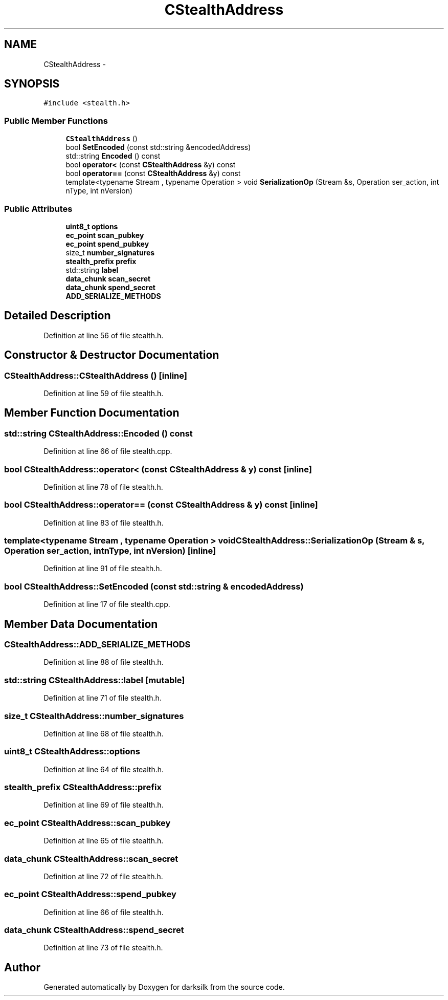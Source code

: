 .TH "CStealthAddress" 3 "Wed Feb 10 2016" "Version 1.0.0.0" "darksilk" \" -*- nroff -*-
.ad l
.nh
.SH NAME
CStealthAddress \- 
.SH SYNOPSIS
.br
.PP
.PP
\fC#include <stealth\&.h>\fP
.SS "Public Member Functions"

.in +1c
.ti -1c
.RI "\fBCStealthAddress\fP ()"
.br
.ti -1c
.RI "bool \fBSetEncoded\fP (const std::string &encodedAddress)"
.br
.ti -1c
.RI "std::string \fBEncoded\fP () const "
.br
.ti -1c
.RI "bool \fBoperator<\fP (const \fBCStealthAddress\fP &y) const "
.br
.ti -1c
.RI "bool \fBoperator==\fP (const \fBCStealthAddress\fP &y) const "
.br
.ti -1c
.RI "template<typename Stream , typename Operation > void \fBSerializationOp\fP (Stream &s, Operation ser_action, int nType, int nVersion)"
.br
.in -1c
.SS "Public Attributes"

.in +1c
.ti -1c
.RI "\fBuint8_t\fP \fBoptions\fP"
.br
.ti -1c
.RI "\fBec_point\fP \fBscan_pubkey\fP"
.br
.ti -1c
.RI "\fBec_point\fP \fBspend_pubkey\fP"
.br
.ti -1c
.RI "size_t \fBnumber_signatures\fP"
.br
.ti -1c
.RI "\fBstealth_prefix\fP \fBprefix\fP"
.br
.ti -1c
.RI "std::string \fBlabel\fP"
.br
.ti -1c
.RI "\fBdata_chunk\fP \fBscan_secret\fP"
.br
.ti -1c
.RI "\fBdata_chunk\fP \fBspend_secret\fP"
.br
.ti -1c
.RI "\fBADD_SERIALIZE_METHODS\fP"
.br
.in -1c
.SH "Detailed Description"
.PP 
Definition at line 56 of file stealth\&.h\&.
.SH "Constructor & Destructor Documentation"
.PP 
.SS "CStealthAddress::CStealthAddress ()\fC [inline]\fP"

.PP
Definition at line 59 of file stealth\&.h\&.
.SH "Member Function Documentation"
.PP 
.SS "std::string CStealthAddress::Encoded () const"

.PP
Definition at line 66 of file stealth\&.cpp\&.
.SS "bool CStealthAddress::operator< (const \fBCStealthAddress\fP & y) const\fC [inline]\fP"

.PP
Definition at line 78 of file stealth\&.h\&.
.SS "bool CStealthAddress::operator== (const \fBCStealthAddress\fP & y) const\fC [inline]\fP"

.PP
Definition at line 83 of file stealth\&.h\&.
.SS "template<typename Stream , typename Operation > void CStealthAddress::SerializationOp (Stream & s, Operation ser_action, int nType, int nVersion)\fC [inline]\fP"

.PP
Definition at line 91 of file stealth\&.h\&.
.SS "bool CStealthAddress::SetEncoded (const std::string & encodedAddress)"

.PP
Definition at line 17 of file stealth\&.cpp\&.
.SH "Member Data Documentation"
.PP 
.SS "CStealthAddress::ADD_SERIALIZE_METHODS"

.PP
Definition at line 88 of file stealth\&.h\&.
.SS "std::string CStealthAddress::label\fC [mutable]\fP"

.PP
Definition at line 71 of file stealth\&.h\&.
.SS "size_t CStealthAddress::number_signatures"

.PP
Definition at line 68 of file stealth\&.h\&.
.SS "\fBuint8_t\fP CStealthAddress::options"

.PP
Definition at line 64 of file stealth\&.h\&.
.SS "\fBstealth_prefix\fP CStealthAddress::prefix"

.PP
Definition at line 69 of file stealth\&.h\&.
.SS "\fBec_point\fP CStealthAddress::scan_pubkey"

.PP
Definition at line 65 of file stealth\&.h\&.
.SS "\fBdata_chunk\fP CStealthAddress::scan_secret"

.PP
Definition at line 72 of file stealth\&.h\&.
.SS "\fBec_point\fP CStealthAddress::spend_pubkey"

.PP
Definition at line 66 of file stealth\&.h\&.
.SS "\fBdata_chunk\fP CStealthAddress::spend_secret"

.PP
Definition at line 73 of file stealth\&.h\&.

.SH "Author"
.PP 
Generated automatically by Doxygen for darksilk from the source code\&.

